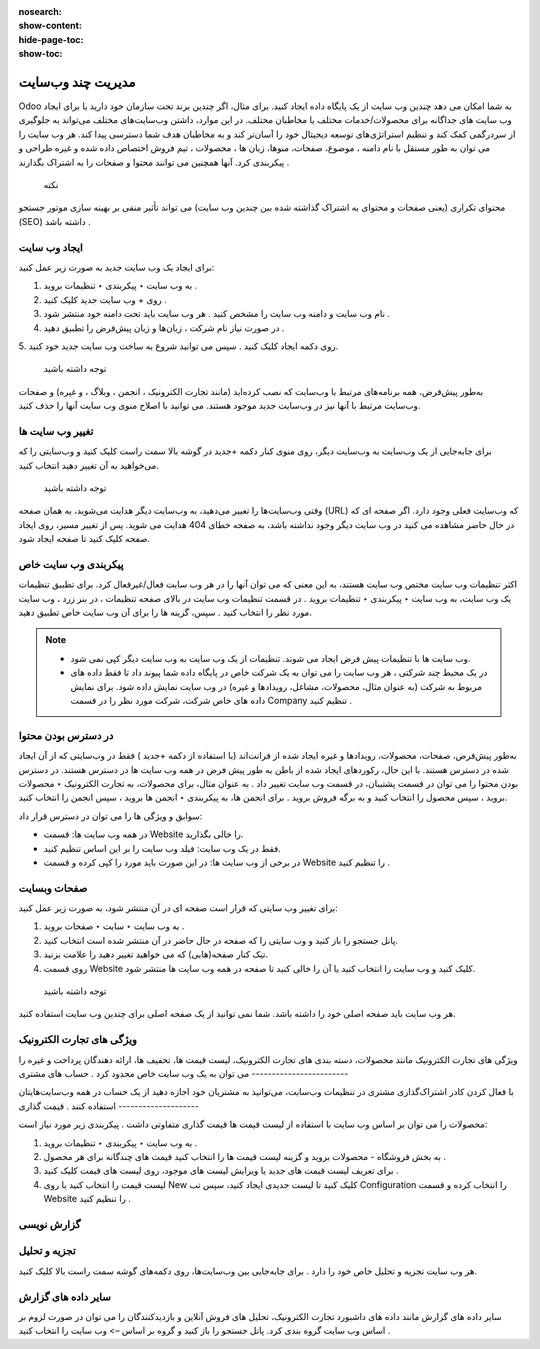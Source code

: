 :nosearch:
:show-content:
:hide-page-toc:
:show-toc:

====================
مدیریت چند وب‌سایت
====================

Odoo به شما امکان می دهد چندین وب سایت از یک پایگاه داده ایجاد کنید. برای مثال، اگر چندین برند تحت سازمان خود دارید یا برای ایجاد وب سایت های جداگانه برای محصولات/خدمات مختلف یا مخاطبان مختلف. در این موارد، داشتن وب‌سایت‌های مختلف می‌تواند به جلوگیری از سردرگمی کمک کند و تنظیم استراتژی‌های توسعه دیجیتال خود را آسان‌تر کند و به مخاطبان هدف شما دسترسی پیدا کند.
هر وب سایت را می توان به طور مستقل با نام دامنه ، موضوع، صفحات، منوها، زبان ها ، محصولات ، تیم فروش اختصاص داده شده و غیره طراحی و پیکربندی کرد. آنها همچنین می توانند محتوا و صفحات را به اشتراک بگذارند .
 نکته
محتوای تکراری (یعنی صفحات و محتوای به اشتراک گذاشته شده بین چندین وب سایت) می تواند تأثیر منفی بر بهینه سازی موتور جستجو (SEO) داشته باشد .

ایجاد وب سایت
------------

برای ایجاد یک وب سایت جدید به صورت زیر عمل کنید:

1.	به وب سایت ‣ پیکربندی ‣ تنظیمات بروید .
2.	روی + وب سایت جدید کلیک کنید .
 
3.	نام وب سایت و دامنه وب سایت را مشخص کنید . هر وب سایت باید تحت دامنه خود منتشر شود .
4.	در صورت نیاز نام شرکت ، زبان‌ها و زبان پیش‌فرض را تطبیق دهید .
5.	روی دکمه ایجاد کلیک کنید .
سپس می توانید شروع به ساخت وب سایت جدید خود کنید.
 توجه داشته باشید
به‌طور پیش‌فرض، همه برنامه‌های مرتبط با وب‌سایت که نصب کرده‌اید (مانند تجارت الکترونیک ، انجمن ، وبلاگ ، و غیره) و صفحات وب‌سایت مرتبط با آنها نیز در وب‌سایت جدید موجود هستند. می توانید با اصلاح منوی وب سایت آنها را حذف کنید.

تغییر وب سایت ها
----------------

برای جابه‌جایی از یک وب‌سایت به وب‌سایت دیگر، روی منوی کنار دکمه +جدید در گوشه بالا سمت راست کلیک کنید و وب‌سایتی را که می‌خواهید به آن تغییر دهید انتخاب کنید.
 
 توجه داشته باشید
وقتی وب‌سایت‌ها را تغییر می‌دهید، به وب‌سایت دیگر هدایت می‌شوید، به همان صفحه (URL) که وب‌سایت فعلی وجود دارد. اگر صفحه ای که در حال حاضر مشاهده می کنید در وب سایت دیگر وجود نداشته باشد، به صفحه خطای 404 هدایت می شوید. پس از تغییر مسیر، روی ایجاد صفحه کلیک کنید تا صفحه ایجاد شود.
 
پیکربندی وب سایت خاص
-------------------

اکثر تنظیمات وب سایت مختص وب سایت هستند، به این معنی که می توان آنها را در هر وب سایت فعال/غیرفعال کرد. برای تطبیق تنظیمات یک وب سایت، به وب سایت ‣ پیکربندی ‣ تنظیمات بروید . در قسمت تنظیمات وب سایت در بالای صفحه تنظیمات ، در بنر زرد ، وب سایت مورد نظر را انتخاب کنید . سپس، گزینه ها را برای آن وب سایت خاص تطبیق دهید.
 
.. Note::
    - وب سایت ها با تنظیمات پیش فرض ایجاد می شوند. تنظیمات از یک وب سایت به وب سایت دیگر کپی نمی شود.
    - در یک محیط چند شرکتی ، هر وب سایت را می توان به یک شرکت خاص در پایگاه داده شما پیوند داد تا فقط داده های مربوط به شرکت (به عنوان مثال، محصولات، مشاغل، رویدادها و غیره) در وب سایت نمایش داده شود. برای نمایش داده های خاص شرکت، شرکت مورد نظر را در قسمت Company تنظیم کنید .

در دسترس بودن محتوا
------------------------

به‌طور پیش‌فرض، صفحات، محصولات، رویدادها و غیره ایجاد شده از فرانت‌اند (با استفاده از دکمه +جدید ) فقط در وب‌سایتی که از آن ایجاد شده در دسترس هستند. با این حال، رکوردهای ایجاد شده از باطن به طور پیش فرض در همه وب سایت ها در دسترس هستند. در دسترس بودن محتوا را می توان در قسمت پشتیبان، در قسمت وب سایت تغییر داد . به عنوان مثال، برای محصولات، به تجارت الکترونیک ‣ محصولات بروید ، سپس محصول را انتخاب کنید و به برگه فروش بروید . برای انجمن ها، به پیکربندی ‣ انجمن ها بروید ، سپس انجمن را انتخاب کنید.
 

سوابق و ویژگی ها را می توان در دسترس قرار داد:

- در همه وب سایت ها: قسمت Website را خالی بگذارید.
- فقط در یک وب سایت: فیلد وب سایت را بر این اساس تنظیم کنید.
- در برخی از وب سایت ها: در این صورت باید مورد را کپی کرده و قسمت Website را تنظیم کنید .

صفحات وبسایت
--------------------

برای تغییر وب سایتی که قرار است صفحه ای در آن منتشر شود، به صورت زیر عمل کنید:

1.	به وب سایت ‣ سایت ‣ صفحات بروید .
2.	پانل جستجو را باز کنید و وب سایتی را که صفحه در حال حاضر در آن منتشر شده است انتخاب کنید.
 
3.	تیک کنار صفحه(هایی) که می خواهید تغییر دهید را علامت بزنید.
4.	روی قسمت Website کلیک کنید و وب سایت را انتخاب کنید یا آن را خالی کنید تا صفحه در همه وب سایت ها منتشر شود.
 توجه داشته باشید
هر وب سایت باید صفحه اصلی خود را داشته باشد. شما نمی توانید از یک صفحه اصلی برای چندین وب سایت استفاده کنید.

ویژگی های تجارت الکترونیک
------------------------

ویژگی های تجارت الکترونیک مانند محصولات، دسته بندی های تجارت الکترونیک، لیست قیمت ها، تخفیف ها، ارائه دهندگان پرداخت و غیره را می توان به یک وب سایت خاص محدود کرد .
حساب های مشتری
------------------------

با فعال کردن کادر اشتراک‌گذاری مشتری در تنظیمات وب‌سایت، می‌توانید به مشتریان خود اجازه دهید از یک حساب در همه وب‌سایت‌هایتان استفاده کنند .
قیمت گذاری
--------------------

محصولات را می توان بر اساس وب سایت با استفاده از لیست قیمت ها قیمت گذاری متفاوتی داشت . پیکربندی زیر مورد نیاز است:

1.	به وب سایت ‣ پیکربندی ‣ تنظیمات بروید .
2.	به بخش فروشگاه - محصولات بروید و گزینه لیست قیمت ها را انتخاب کنید قیمت های چندگانه برای هر محصول .
3.	برای تعریف لیست قیمت های جدید یا ویرایش لیست های موجود، روی لیست های قیمت کلیک کنید .
4.	لیست قیمت را انتخاب کنید یا روی New کلیک کنید تا لیست جدیدی ایجاد کنید، سپس تب Configuration را انتخاب کرده و قسمت Website را تنظیم کنید .

گزارش نویسی
--------------------

تجزیه و تحلیل
---------------------

هر وب سایت تجزیه و تحلیل خاص خود را دارد . برای جابه‌جایی بین وب‌سایت‌ها، روی دکمه‌های گوشه سمت راست بالا کلیک کنید.
 

سایر داده های گزارش
----------------------------

سایر داده های گزارش مانند داده های داشبورد تجارت الکترونیک، تحلیل های فروش آنلاین و بازدیدکنندگان را می توان در صورت لزوم بر اساس وب سایت گروه بندی کرد. پانل جستجو را باز کنید و گروه بر اساس –> وب سایت را انتخاب کنید .

